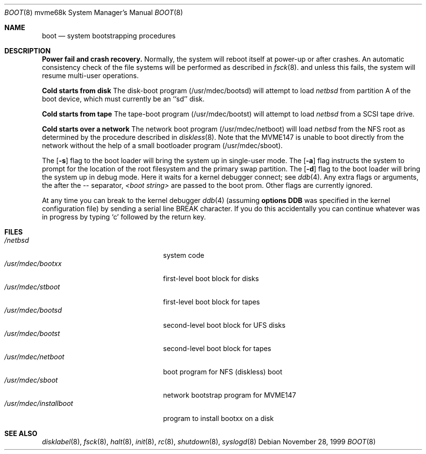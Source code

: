 .\"	$NetBSD: boot.8,v 1.1.2.1 1999/12/27 18:31:06 wrstuden Exp $
.\"
.\" Copyright (c) 1992, 1993
.\"	The Regents of the University of California.  All rights reserved.
.\"
.\" Redistribution and use in source and binary forms, with or without
.\" modification, are permitted provided that the following conditions
.\" are met:
.\" 1. Redistributions of source code must retain the above copyright
.\"    notice, this list of conditions and the following disclaimer.
.\" 2. Redistributions in binary form must reproduce the above copyright
.\"    notice, this list of conditions and the following disclaimer in the
.\"    documentation and/or other materials provided with the distribution.
.\" 3. All advertising materials mentioning features or use of this software
.\"    must display the following acknowledgement:
.\"	This product includes software developed by the University of
.\"	California, Berkeley and its contributors.
.\" 4. Neither the name of the University nor the names of its contributors
.\"    may be used to endorse or promote products derived from this software
.\"    without specific prior written permission.
.\"
.\" THIS SOFTWARE IS PROVIDED BY THE REGENTS AND CONTRIBUTORS ``AS IS'' AND
.\" ANY EXPRESS OR IMPLIED WARRANTIES, INCLUDING, BUT NOT LIMITED TO, THE
.\" IMPLIED WARRANTIES OF MERCHANTABILITY AND FITNESS FOR A PARTICULAR PURPOSE
.\" ARE DISCLAIMED.  IN NO EVENT SHALL THE REGENTS OR CONTRIBUTORS BE LIABLE
.\" FOR ANY DIRECT, INDIRECT, INCIDENTAL, SPECIAL, EXEMPLARY, OR CONSEQUENTIAL
.\" DAMAGES (INCLUDING, BUT NOT LIMITED TO, PROCUREMENT OF SUBSTITUTE GOODS
.\" OR SERVICES; LOSS OF USE, DATA, OR PROFITS; OR BUSINESS INTERRUPTION)
.\" HOWEVER CAUSED AND ON ANY THEORY OF LIABILITY, WHETHER IN CONTRACT, STRICT
.\" LIABILITY, OR TORT (INCLUDING NEGLIGENCE OR OTHERWISE) ARISING IN ANY WAY
.\" OUT OF THE USE OF THIS SOFTWARE, EVEN IF ADVISED OF THE POSSIBILITY OF
.\" SUCH DAMAGE.
.\"
.\"     @(#)boot_sparc.8	8.2 (Berkeley) 4/19/94
.\"
.Dd November 28, 1999
.Dt BOOT 8 mvme68k
.Os
.Sh NAME
.Nm boot
.Nd
system bootstrapping procedures
.\" .Sh SYNOPSIS
.\" .Nm reboot
.\" .Op Fl n
.\" .Op Fl q
.\" .Oo
.\" .Ar -- <boot string>
.\" .Oc
.Sh DESCRIPTION
.Sy Power fail and crash recovery.
Normally, the system will reboot itself at power-up or after crashes.
An automatic consistency check of the file systems will be performed
as described in
.Xr fsck 8 .
and unless this fails, the system will resume multi-user operations.
.Pp
.Sy Cold starts from disk
The disk-boot program (/usr/mdec/bootsd) will attempt to load
.Pa netbsd
from partition A of the boot device,
which must currently be an ``sd'' disk.
.Pp
.Sy Cold starts from tape
The tape-boot program (/usr/mdec/bootst) will attempt to load
.Pa netbsd
from a SCSI tape drive.
.Pp
.Sy Cold starts over a network
The network boot program (/usr/mdec/netboot) will load
.Pa netbsd
from the NFS root as determined by the procedure described in
.Xr diskless 8 .
Note that the MVME147 is unable to boot directly from the
network without the help of a small bootloader program
(/usr/mdec/sboot).
.Pp
The
.Op Fl s
flag to the boot loader will bring the system up in single-user mode.
The
.Op Fl a
flag instructs the system to prompt for the location of the root filesystem
and the primary swap partition.
The
.Op Fl d
flag to the boot loader will bring the system up in debug mode.
Here it waits for a kernel debugger connect; see
.Xr ddb 4 .
Any extra flags or arguments, the after the -- separator,
.Ar <boot string>
are passed to the boot prom.
Other flags are currently ignored.
.Pp
At any time you can break to the kernel debugger
.Xr ddb 4
(assuming
.Sy options DDB
was specified in the kernel configuration file)
by sending a serial line BREAK character.
If you do this accidentally you can continue whatever was in progress
by typing `c' followed by the return key.
.Pp
.Sh FILES
.Bl -tag -width /usr/mdec/installboot -compact
.It Pa /netbsd
system code
.It Pa /usr/mdec/bootxx
first-level boot block for disks
.It Pa /usr/mdec/stboot
first-level boot block for tapes
.It Pa /usr/mdec/bootsd
second-level boot block for UFS disks
.It Pa /usr/mdec/bootst
second-level boot block for tapes
.It Pa /usr/mdec/netboot
boot program for NFS (diskless) boot
.It Pa /usr/mdec/sboot
network bootstrap program for MVME147
.It Pa /usr/mdec/installboot
program to install bootxx on a disk
.El
.Sh SEE ALSO
.Xr disklabel 8 ,
.Xr fsck 8 ,
.Xr halt 8 ,
.Xr init 8 ,
.Xr rc 8 ,
.Xr shutdown 8 ,
.Xr syslogd 8
